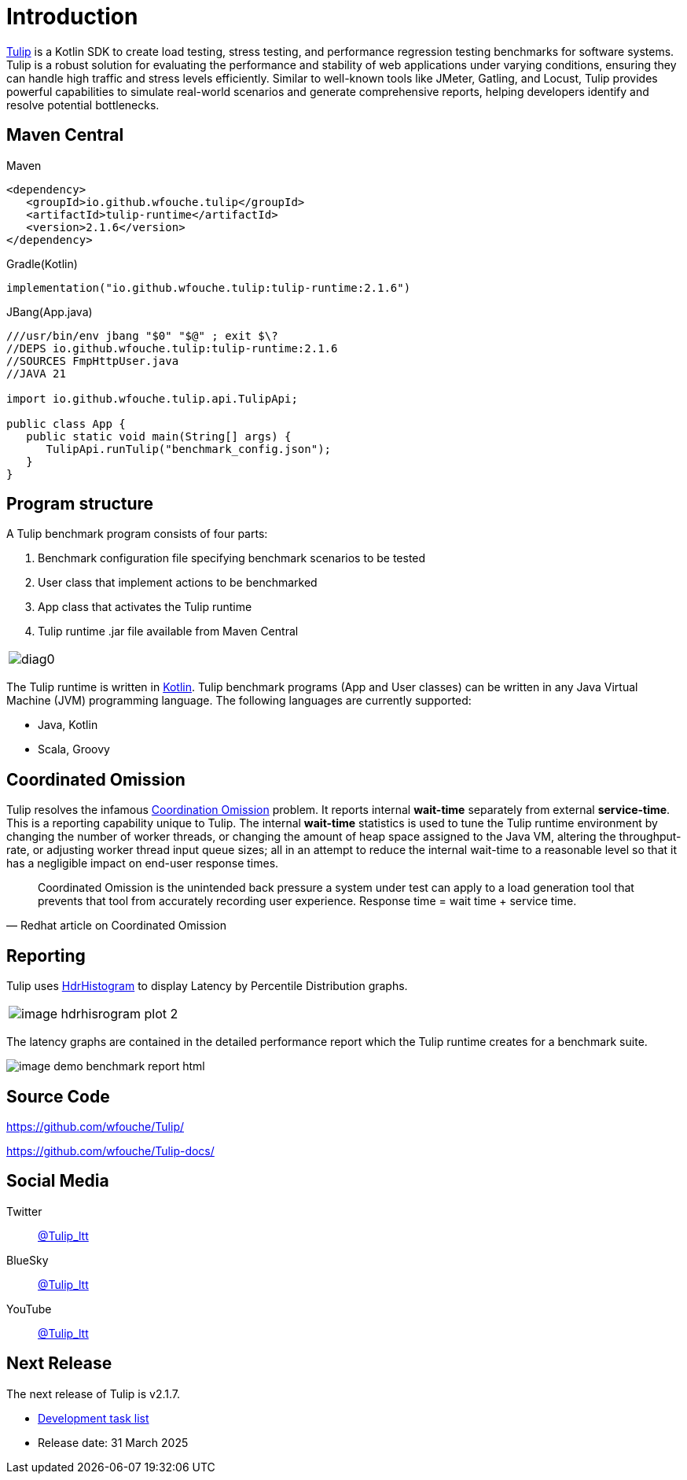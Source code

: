 = Introduction
:use-kroki: 0

https://github.com/wfouche/Tulip[Tulip] is a Kotlin SDK to create load testing, stress testing, and performance regression testing benchmarks for software systems.
Tulip is a robust solution for evaluating the performance and stability of web applications under varying conditions, ensuring they can handle high traffic and stress levels efficiently.
Similar to well-known tools like JMeter, Gatling, and Locust, Tulip provides powerful capabilities to simulate real-world scenarios and generate comprehensive reports, helping developers identify and resolve potential bottlenecks.

== Maven Central

.Maven
[source,xml]
----
<dependency>
   <groupId>io.github.wfouche.tulip</groupId>
   <artifactId>tulip-runtime</artifactId>
   <version>2.1.6</version>
</dependency>
----

.Gradle(Kotlin)
[source,kotlin]
----
implementation("io.github.wfouche.tulip:tulip-runtime:2.1.6")
----

.JBang(App.java)
[source,java]
----
///usr/bin/env jbang "$0" "$@" ; exit $\?
//DEPS io.github.wfouche.tulip:tulip-runtime:2.1.6
//SOURCES FmpHttpUser.java
//JAVA 21

import io.github.wfouche.tulip.api.TulipApi;

public class App {
   public static void main(String[] args) {
      TulipApi.runTulip("benchmark_config.json");
   }
}
----

== Program structure

A Tulip benchmark program consists of four parts:

. Benchmark configuration file specifying benchmark scenarios to be tested
. User class that implement actions to be benchmarked
. App class that activates the Tulip runtime
. Tulip runtime .jar file available from Maven Central

ifeval::[{use-kroki} == 0]

[cols="1a"]
|===
|
image::diag0.svg[]
|===

endif::[]

ifeval::[{use-kroki} == 1]

[cols="1a"]
|===
|
[plantuml,diag0,svg]
----
@startuml
split
   -[hidden]->
   #greenyellow:benchmark_config.json;
split again
   -[hidden]->
   #beige:User.class;
split again
   -[hidden]->
   #beige:App.class;
split again
   -[hidden]->
   #azure:tulip-runtime.jar;
end split
:EXECUTE;
#greenyellow:benchmark_output.json;
#cadetblue:benchmark_report.html;
@enduml
----
|===

endif::[]

The Tulip runtime is written in https://kotlinlang.org/[Kotlin].
Tulip benchmark programs (App and User classes) can be written in any Java Virtual Machine (JVM) programming language.
The following languages are currently supported:

* Java, Kotlin
* Scala, Groovy

== Coordinated Omission

Tulip resolves the infamous https://redhatperf.github.io/post/coordinated-omission/[Coordination Omission] problem.
It reports internal *wait-time* separately from external *service-time*.
This is a reporting capability unique to Tulip.
The internal *wait-time* statistics is used to tune the Tulip runtime environment by changing the number of worker threads, or changing the amount of heap space assigned to the Java VM, altering the throughput-rate, or adjusting worker thread input queue sizes; all in an attempt to reduce the internal wait-time to a reasonable level so that it has a negligible impact on end-user response times.

"Coordinated Omission is the unintended back pressure a system under test can apply to a load generation tool that prevents that tool from accurately recording user experience. Response time = wait time + service time. "
-- Redhat article on Coordinated Omission

== Reporting

Tulip uses https://hdrhistogram.github.io/HdrHistogram/[HdrHistogram] to display Latency by Percentile Distribution graphs.

[cols="1a"]
|===
|
image::image-hdrhisrogram-plot-2.png[]
|===

The latency graphs are contained in the detailed performance report
which the Tulip runtime creates for a benchmark suite.

image:image-demo-benchmark-report-html.png[]

== Source Code

https://github.com/wfouche/Tulip/

https://github.com/wfouche/Tulip-docs/

== Social Media

Twitter::

https://x.com/Tulip_ltt[@Tulip_ltt]

BlueSky::

https://bsky.app/profile/tulip-ltt.bsky.social[@Tulip_ltt]

YouTube::

https://www.youtube.com/@Tulip_ltt[@Tulip_ltt]

== Next Release

The next release of Tulip is v2.1.7.

* https://github.com/wfouche/Tulip/milestone/8[Development task list]
* Release date: 31 March 2025
